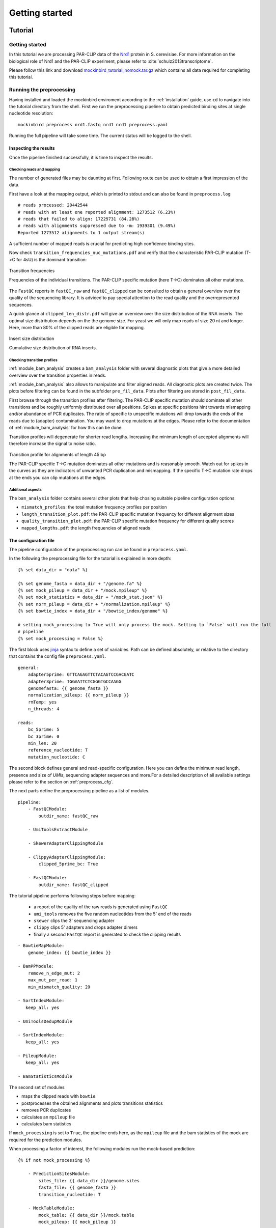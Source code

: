 Getting started
###############

Tutorial
********

Getting started
===============

In this tutorial we are processing PAR-CLIP data of the `Nrd1 <http://www.yeastgenome.org/locus/S000005195/overview>`_ protein in S. cerevisiae.
For more information on the biological role of Nrd1 and the PAR-CLIP experiment, please refer to :cite:`schulz2013transcriptome`.

Please follow this link and download `mockinbird_tutorial_nomock.tar.gz <http://wwwuser.gwdg.de/~compbiol/mockinbird/mockinbird_tutorial_nomock.tar.gz>`_ which contains all data required for completing this tutorial.


Running the preprocessing
=========================

Having installed and loaded the mockinbird enviroment according to the :ref:`installation` guide, use ``cd`` to navigate into the tutorial directory from the shell. First we run the preprocessing pipeline to obtain predicted binding sites at single nucleotide resolution:

::

        mockinbird preprocess nrd1.fastq nrd1 nrd1 preprocess.yaml


Running the full pipeline will take some time. The current status will be logged to the shell.


Inspecting the results
----------------------

Once the pipeline finished successfully, it is time to inspect the results.

Checking reads and mapping
^^^^^^^^^^^^^^^^^^^^^^^^^^

The number of generated files may be daunting at first. Following route can be used to obtain a
first impression of the data.

First have a look at the mapping output, which is printed to stdout and
can also be found in ``preprocess.log``

::

        # reads processed: 20442544
        # reads with at least one reported alignment: 1273512 (6.23%)
        # reads that failed to align: 17229731 (84.28%)
        # reads with alignments suppressed due to -m: 1939301 (9.49%)
        Reported 1273512 alignments to 1 output stream(s)

A sufficient number of mapped reads is crucial for predicting high confidence binding sites.

Now check ``transition_frequencies_nuc_mutations.pdf`` and verify that
the characteristic PAR-CLIP mutation (T->C for 4sU) is the dominant transition:

.. figure:: imgs/transition_freq.png
   :alt: transition frequency plot
   :align: center

   Transition frequencies

   Frequencies of the individual transitions. The PAR-CLIP specific mutation (here T->C)
   dominates all other mutations.


The ``FastQC`` reports in ``fastQC_raw`` and ``fastQC_clipped`` can be consulted to obtain
a general overview over the quality of the sequencing library. It is adviced to pay special attention to the
read quality and the overrepresented sequences.

A quick glance at ``clipped_len_distr.pdf`` will give an overview over the size
distribution of the RNA inserts. The optimal size distribution depends on the the genome size.
For yeast we will only map reads of size 20 nt and longer. Here, more than 80% of the clipped reads are eligible for mapping.


.. figure:: imgs/clipped_distr.png
   :alt: size distribution
   :align: center

   Insert size distribution

   Cumulative size distribution of RNA inserts.


Checking transition profiles
^^^^^^^^^^^^^^^^^^^^^^^^^^^^

:ref:`module_bam_analysis` creates a ``bam_analysis`` folder with several diagnostic plots that
give a more detailed overview over the transition properties in reads.

:ref:`module_bam_analysis` also allows to manipulate and filter aligned reads.
All diagnostic plots are created twice. The plots before filtering can be found in the subfolder
``pre_fil_data``.
Plots after filtering are stored in ``post_fil_data``.

First browse through the transition profiles after filtering. The PAR-CLIP specific mutation should
dominate all other transitions and be roughly uniformly distributed over all positions.
Spikes at specific positions hint towards mismapping and/or abundance of PCR duplicates. The ratio
of specific to unspecific mutations will drop towards the ends of the reads due to (adapter)
contamination. You may want to drop mutations at the edges. Please refer to the documentation of
:ref:`module_bam_analysis` for how this can be done.

Transition profiles will degenerate for shorter read lengths. Increasing the minimum length of accepted
alignments will therefore increase the signal to noise ratio.


.. figure:: imgs/transition_45bp_plot.png
   :alt: transition profile for reads of length 45 bp
   :align: center


   Transition profile for alignments of length 45 bp

   The PAR-CLIP specific T->C mutation dominates all other mutations and is reasonably smooth.
   Watch out for spikes in the curves as they are indicators of unwanted PCR duplication and
   mismapping. If the specific T->C mutation rate drops at the ends you can clip mutations at the
   edges.

Additional aspects
^^^^^^^^^^^^^^^^^^

The ``bam_analysis`` folder contains several other plots that help chosing suitable pipeline
configuration options:

- ``mismatch_profiles``: the total mutation frequency profiles per position
- ``length_transition_plot.pdf``: the PAR-CLIP specific mutation frequency for different alignment sizes
- ``quality_transition_plot.pdf``: the PAR-CLIP specific mutation frequency for different quality scores
- ``mapped_lengths.pdf``: the length frequencies of aligned reads


The configuration file
----------------------

The pipeline configuration of the preprocessing run can be found in ``preprocess.yaml``.

In the following the preprocessing file for the tutorial is explained in more depth:

::

        {% set data_dir = "data" %}

        {% set genome_fasta = data_dir + "/genome.fa" %}
        {% set mock_pileup = data_dir + "/mock.mpileup" %}
        {% set mock_statistics = data_dir + "/mock_stat.json" %}
        {% set norm_pileup = data_dir + "/normalization.mpileup" %}
        {% set bowtie_index = data_dir + "/bowtie_index/genome" %}

        # setting mock_processing to True will only process the mock. Setting to `False` will run the full
        # pipeline
        {% set mock_processing = False %}

The first block uses `jinja <http://jinja.pocoo.org/docs/latest/>`__ syntax to define a set of
variables. Path can be defined absolutely, or relative to the directory that contains the config file ``preprocess.yaml``.

::

        general:
            adapter5prime: GTTCAGAGTTCTACAGTCCGACGATC
            adapter3prime: TGGAATTCTCGGGTGCCAAGG
            genomefasta: {{ genome_fasta }}
            normalization_pileup: {{ norm_pileup }}
            rmTemp: yes
            n_threads: 4

        reads:
            bc_5prime: 5
            bc_3prime: 0
            min_len: 20
            reference_nucleotide: T
            mutation_nucleotide: C

The second block defines general and read-specific configuration. Here you can define the minimum read length, presence and size of *UMIs*, sequencing adapter sequences and more.For a detailed description of all available settings please refer to the section on :ref:`preprocess_cfg`.

The next parts define the preprocessing pipeline as a list of modules.

::

        pipeline:
            - FastQCModule:
                outdir_name: fastQC_raw

            - UmiToolsExtractModule

            - SkewerAdapterClippingModule

            - ClippyAdapterClippingModule:
                clipped_5prime_bc: True

            - FastQCModule:
                outdir_name: fastQC_clipped


The tutorial pipeline performs following steps before mapping:

        - a report of the quality of the raw reads is generated using ``FastQC``
        - ``umi_tools`` removes the five random nucleotides from the 5' end of the reads
        - ``skewer`` clips the 3' sequencing adapter
        - ``clippy`` clips 5' adapters and drops adapter dimers
        - finally a second ``FastQC`` report is generated to check the clipping results

::

    - BowtieMapModule:
        genome_index: {{ bowtie_index }}

    - BamPPModule:
        remove_n_edge_mut: 2
        max_mut_per_read: 1
        min_mismatch_quality: 20

    - SortIndexModule:
       keep_all: yes

    - UmiToolsDedupModule

    - SortIndexModule:
       keep_all: yes

    - PileupModule:
       keep_all: yes

    - BamStatisticsModule


The second set of modules

- maps the clipped reads with ``bowtie``
- postprocesses the obtained alignments and plots transitions statistics
- removes PCR duplicates
- calculates an ``mpileup`` file
- calculates bam statistics

If ``mock_processing`` is set to ``True``, the pipeline ends here, as the ``mpileup`` file and the
bam statistics of the mock are required for the prediction modules.

When processing a factor of interest, the following modules run the mock-based prediction:

::

        {% if not mock_processing %}

            - PredictionSitesModule:
                sites_file: {{ data_dir }}/genome.sites
                fasta_file: {{ genome_fasta }}
                transition_nucleotide: T

            - MockTableModule:
                mock_table: {{ data_dir }}/mock.table
                mock_pileup: {{ mock_pileup }}

            - TransitionTableModule

            - LearnMockModule:
                mock_model: mock_model/model.pkl
                mock_statistics: {{ mock_statistics }}
                n_mixture_components: 5
                em_iterations: 250

            - MockinbirdModule

            - NormalizationModule
            - QuantileCapModule
        {% endif %}

The last steps calculate an occupancy by dividing the number of transitions by
the coverage of an RNAseq experiment conducted under PAR-CLIP conditions and cap the occupancy
values at the ``0.95`` quantile.

The final output is a ``.table`` file. We will create plots from it in section :ref:`tutorial_postprocess`.

.. _tutorial_postprocess:

Running the postprocessing
==========================

The postprocessing can be started from the tutorial directory by

::

        mockinbird postprocess nrd1 nrd1_pp postprocess.yaml

in a standard installation, or

::

        docker run -v $PWD:/data soedinglab/mockinbird postprocess nrd1 nrd1_pp postprocess.yaml

in case you are using the docker container.


The output of the preprocessing phase is a PAR-CLIP table file, here ``nrd1_capped.table``.
Each line lists one predicted PAR-CLIP binding site, along with the number of PAR-CLIP transitions,
the read coverage, a confidence and an occupancy score and the estimated posterior probability:

::

        seqid   position        transitions     coverage        score   strand  occupancy       posterior
        chrI    32601   4       4       6.352710158543762       -       0.15384615384615385     0.772109761967
        chrI    35562   4       5       5.292152965717071       +       0.0223463687150838      0.539841709238
        chrI    35805   5       5       9.376254703871467       +       0.03184713375796178     0.98585024515


The postprocessing pipeline allows to do general purpose downstream analyses:

Meta-gene plot
--------------

Meta gene plots visualize the PAR-CLIP signal over the body of aligned annotations (meta-genes).

:ref:`_centerplot_bs` creates a metagene plot that is aligned at the start and end of the annotation.

.. figure:: imgs/centerplot.png
   :alt: meta-gene plot
   :align: center

   Meta-gene plot of the PAR-CLIP occupancies.

   TIF-seq annoations are aligned at the start and end. The sense strand is depicted in blue,
   the antisense strand is colored in green. The shaded area covers 95% bootstrap confidence
   intervals.

In this example we align TIF-seq gene annotation :cite:`pelechano2013extensive`.
95% confidence intervals calculated by bootstrap sampling the annotations are shaded.



The configuration file
----------------------

``postprocess.yaml`` contains the configuration of the postprocessing pipeline used for the tutorial.


In the beginning several ``jinja`` variables are defined for later use.

::

        {% set data_dir = "data" %}

        {% set gff_db = data_dir + "/Annotations" %}
        {% set genome_file = data_dir + "/genome.fa" %}
        {% set full_annotation = gff_db + "/R64-2-1_genes.gff" %}
        {% set filter_gff = full_annotation %}
        {% set negative_set_gff = full_annotation %}
        {% set intron_gff = gff_db + "/R64-2-1_introns.gff" %}

        {% set bootstrap_iter = 1000 %}
        {% set n_processes = 6 %}


The first module removes PAR-CLIP sites falling into `tRNA`, `snRNA`, `snoRNA` and `rRNA` from the
table file.

::

        pipeline:

            - GffFilterModule:
                filter_gff: {{ filter_gff }}
                padding_bp: 10
                features:
                    - tRNA_gene
                    - snRNA_gene
                    - snoRNA_gene
                    - rRNA_gene
                file_postfix: filtered
                keep_all: yes


Training your own mock model
============================

In this tutorial we shipped our trained mock model. If you are applying mockinbird
to your own data, you may want to include your own mock experiment.

For more information on measuring a mock experiment, please refer to :ref:`TODO`.

Training your own mock model with your own mock PAR-CLIP ``fastq`` file takes following steps:

#. Set the ``mock_processing`` jinja variable in ``preprocess.yaml`` to ``True``. This will stop the pipeline after having created the mock ``mpileup`` file and the ``bam statistics``.

#. Run the preprocessing pipeline with the mock fasta file.

#. Set the ``mock_pileup`` and ``mock_statistics`` variables to the calculated mock files.

#. Go into the ``data`` directory and delete ``mock.table``, and all files in the ``mock_model`` subdirectory.

#. Set ``mock_processing`` back to ``False``.

The next time you run the pipeline ``mock.table`` and the model itself will be recreated from the new data.


Pipeline configuration
**********************

The preprocessing and the postprocessing are each controlled by a config file in the easily
readable `yaml <https://en.wikipedia.org/wiki/YAML>`_ format.
The template engine `jinja <http://jinja.pocoo.org>`__ is used to allow complex and flexible work
flows.

At the heart of the configuration is the `pipeline` section which defines the ``Pipeline``, that
is the sequence of modules that are to be executed.

A very simple example pipeline definition is

::

    pipeline:
       - BowtieMapModule:
           genome_index: bowtie_index/genome
       - PileupModule

which would call the bowtie mapper with the bowtie index prefix ``bowtie_index/genome`` relative
to the config file and then uses the ``PileupModule`` to finally output a file in the ``mpileup``
format.

Every module is enumerated by a leading dash and can be configured individually. Output of modules
are chained and are used as inputs of the following modules. The pipeline tracks the most recent
file of each file format. A module requiring a ``fastq`` file will therefore always use the
``fastq`` created by the most recent module that outputs a ``fastq`` file.


.. _preprocess_cfg:

Preprocessing configuration
===========================

In addition to the ``pipeline`` section, the preprocessing config file also contains the two
configuration sections ``general`` and ``reads`` which provide global configuration
options accessible to all modules.

Options of the ``general`` section:

====================  =================  ============================================================
Parameter             Default value      Description
====================  =================  ============================================================
adapter5prime                            Sequence of the 5' sequencing adapter
adapter3prime                            Sequence of the 3' sequencing adapter
genomefasta                              Path to organism's genome fasta file. Fasta file has to
                                         have a fasta index (.fai) file
normalization_pileup                     pileup file with normalization sequences. No normalization
                                         will be done if the file is empty.
rmTemp                True               remove temporary files
n_threads             2                  number of parallel threads that should be run (if supported)
====================  =================  ============================================================

Options of the ``reads`` section:

====================  =================  ============================================================
Parameter             Default value      Description
====================  =================  ============================================================
bc_5prime             0                  length of the 5' barcode
bc_3prime             0                  length of the 3' barcode
min_length            20                 minimum length of alignments
reference_nucleotide  T                  nucleotide expected in reference for the PAR-CLIP specific
                                         conversion
mutation_nucleotide   C                  nucleotide observed for the PAR-CLIP specific conversion
====================  =================  ============================================================

Postprocessing configuration
============================

The postprocessing config file contains only the ``pipeline`` section.
The pipeline starts initially with the path to a ``table`` file.

Expert knowledge
================

jinja templating
----------------

You can use the powerful jinja template engine to define variables and manipulate variables and
use control flow statements like conditional clauses and loops.

A simple example that uses a variables:

::

        {% set database = "/path/to/local/database" %}
        {% set genome_fasta = database + "/genome.fa" %}

        pipeline:
          - MyGenomeModule:
              genome: {{ genome_fasta }}

For a indepth explanation of jinja, please refer to the official
`documentation <http://jinja.pocoo.org/docs/>`_.

Setting initial files
---------------------

Some modules require input files and thus rely on modules creating these files as output.
The pipeline starts with initial formats, that is ``fastq`` for the preprocessing pipeline and
``table`` for the postprocessing pipeline.

In the ``custom_files`` section it is possible to register additional initial files with their
formats:

::

        custom_files:
          bam: /path/to/file.bam
          mpileup: /path/to/file.mpileup
